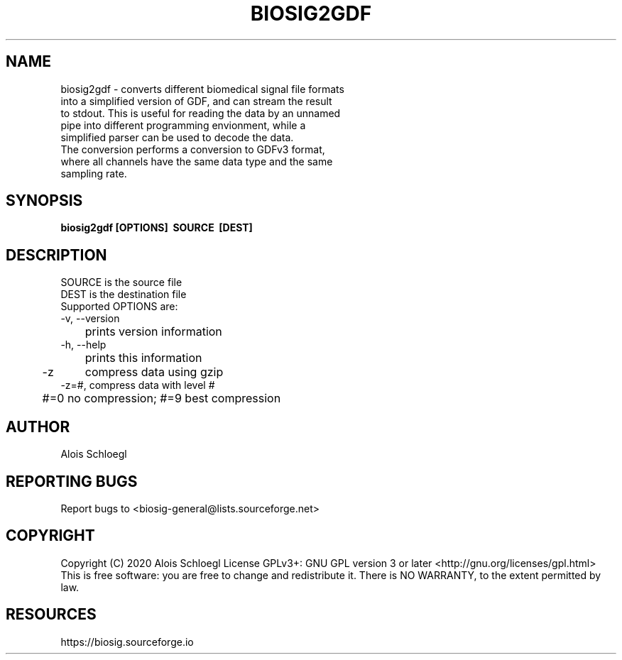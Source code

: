 .TH BIOSIG2GDF 1
.SH NAME
biosig2gdf - converts different biomedical signal file formats
     into a simplified version of GDF, and can stream the result
     to stdout. This is useful for reading the data by an unnamed
     pipe into different programming envionment, while a
     simplified parser can be used to decode the data.
     The conversion performs a conversion to GDFv3 format,
     where all channels have the same data type and the same
     sampling rate.


.SH SYNOPSIS
.B biosig2gdf\ [OPTIONS]\  SOURCE\  [DEST]


.SH DESCRIPTION
 SOURCE is the source file
 DEST is the destination file
 Supported OPTIONS are:
 \-v, \-\-version
 	prints version information
 \-h, \-\-help
 	prints this information
 \-z	compress data using gzip
 \-z=#, compress data with level #
 	#=0 no compression; #=9 best compression

.SH AUTHOR
Alois Schloegl

.SH REPORTING BUGS
Report bugs to <biosig-general@lists.sourceforge.net>

.SH COPYRIGHT
Copyright (C) 2020 Alois Schloegl
License GPLv3+:  GNU GPL version 3 or later <http://gnu.org/licenses/gpl.html>
This  is  free  software:  you  are free to change and redistribute it.
There is NO WARRANTY, to the extent permitted by law.

.SH RESOURCES
https://biosig.sourceforge.io

